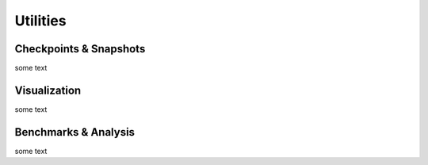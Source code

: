 Utilities
=====

.. _checkpoints:

Checkpoints & Snapshots
------------

some text

.. _vis:

Visualization
------------

some text


.. _benchmarks:

Benchmarks & Analysis
------------

some text